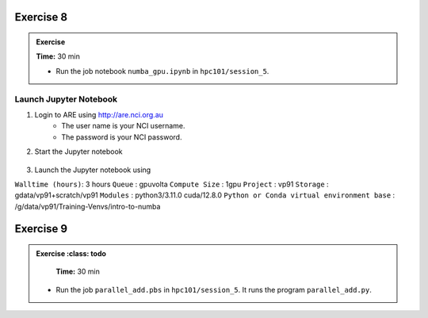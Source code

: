 Exercise 8
-----------------

.. admonition:: Exercise
   :class: todo

   **Time:** 30 min

   * Run the job notebook ``numba_gpu.ipynb`` in ``hpc101/session_5``. 
   

Launch Jupyter Notebook
^^^^^^^^^^^^^^^^^^^^^^^^^^^^^^^^

1. Login to ARE using  http://are.nci.org.au
    * The user name is your NCI username.
    * The password is your NCI password.

2. Start the Jupyter notebook

    .. image:: ./figs/jupyter.png
       :width: 100%
       :align: center
       :alt: Jupyter Notebook on ARE

3. Launch the Jupyter notebook using

``Walltime (hours)``: 3 hours
``Queue`` : gpuvolta
``Compute Size`` : 1gpu
``Project`` : vp91
``Storage`` : gdata/vp91+scratch/vp91
``Modules`` : python3/3.11.0 cuda/12.8.0
``Python or Conda virtual environment base`` : /g/data/vp91/Training-Venvs/intro-to-numba


Exercise 9
-----------------

.. admonition:: Exercise
   :class: todo

   **Time:** 30 min

  * Run the job ``parallel_add.pbs`` in ``hpc101/session_5``. It runs the program ``parallel_add.py``.